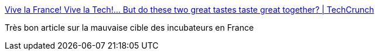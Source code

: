 :jbake-type: post
:jbake-status: published
:jbake-title: Vive la France! Vive la Tech!… But do these two great tastes taste great together? | TechCrunch
:jbake-tags: politique,france,numérique,_mois_juin,_année_2016
:jbake-date: 2016-06-29
:jbake-depth: ../
:jbake-uri: shaarli/1467221995000.adoc
:jbake-source: https://nicolas-delsaux.hd.free.fr/Shaarli?searchterm=https%3A%2F%2Ftechcrunch.com%2F2016%2F06%2F05%2Fvive-la-vive-la-vive%2F&searchtags=politique+france+num%C3%A9rique+_mois_juin+_ann%C3%A9e_2016
:jbake-style: shaarli

https://techcrunch.com/2016/06/05/vive-la-vive-la-vive/[Vive la France! Vive la Tech!… But do these two great tastes taste great together? | TechCrunch]

Très bon article sur la mauvaise cible des incubateurs en France
